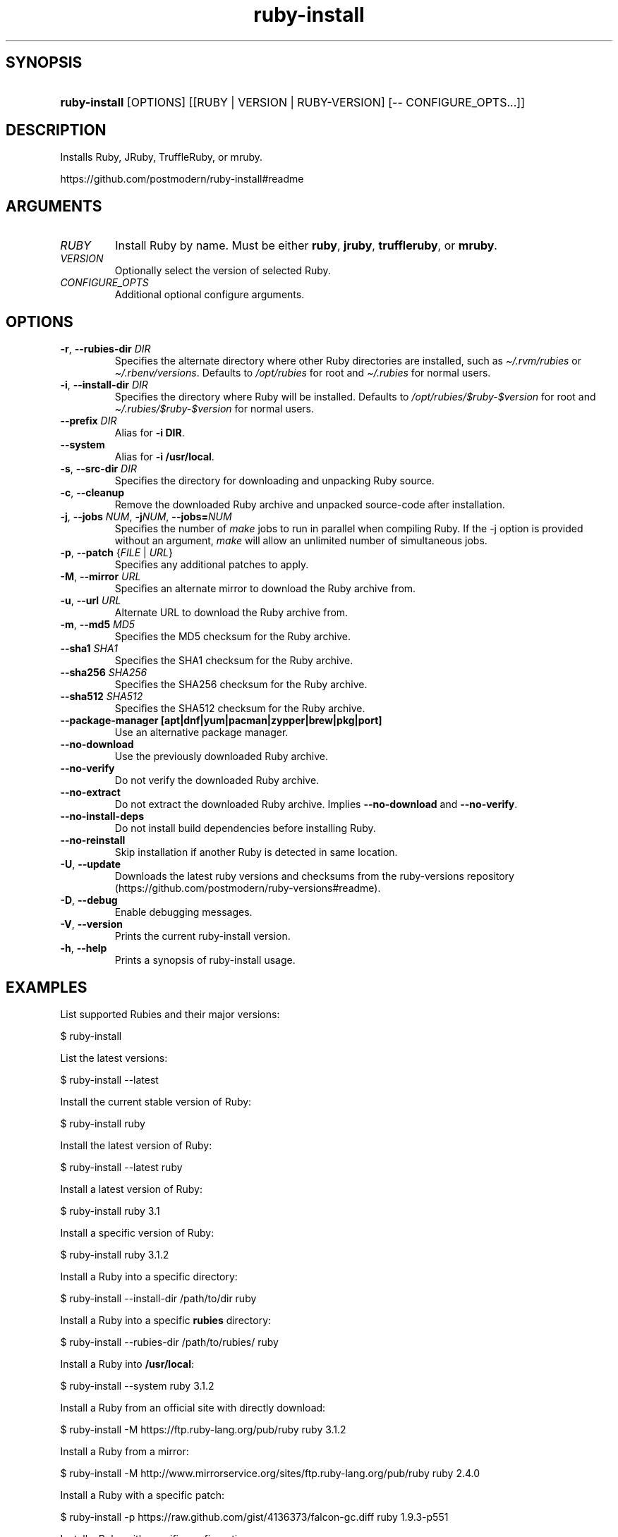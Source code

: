 .\" Generated by kramdown-man 0.1.8
.\" https://github.com/postmodern/kramdown-man#readme
.TH ruby-install 1 "Aug 2018" ruby-install "User Manuals"
.LP
.SH SYNOPSIS
.LP
.HP
\fBruby-install\fR \[lB]OPTIONS\[rB] \[lB]\[lB]RUBY \[or] VERSION \[or] RUBY\-VERSION\[rB] \[lB]\-\- CONFIGURE\[ru]OPTS\.\.\.\[rB]\[rB]
.LP
.SH DESCRIPTION
.LP
.PP
Installs Ruby, JRuby, TruffleRuby, or mruby\.
.LP
.PP
https:\[sl]\[sl]github\.com\[sl]postmodern\[sl]ruby\-install\[sh]readme
.LP
.SH ARGUMENTS
.LP
.TP
\fIRUBY\fP
Install Ruby by name\. Must be either \fBruby\fR, \fBjruby\fR, \fBtruffleruby\fR, or
\fBmruby\fR\.
.LP
.TP
\fIVERSION\fP
Optionally select the version of selected Ruby\.
.LP
.TP
\fICONFIGURE\[ru]OPTS\fP
Additional optional configure arguments\.
.LP
.SH OPTIONS
.LP
.TP
\fB-r\fR, \fB--rubies-dir\fR \fIDIR\fP
Specifies the alternate directory where other Ruby directories are
installed, such as \fI\[ti]\[sl]\.rvm\[sl]rubies\fP or \fI\[ti]\[sl]\.rbenv\[sl]versions\fP\.
Defaults to \fI\[sl]opt\[sl]rubies\fP for root and \fI\[ti]\[sl]\.rubies\fP for normal users\.
.LP
.TP
\fB-i\fR, \fB--install-dir\fR \fIDIR\fP
Specifies the directory where Ruby will be installed\.
Defaults to \fI\[sl]opt\[sl]rubies\[sl]\[Do]ruby\-\[Do]version\fP for root and
\fI\[ti]\[sl]\.rubies\[sl]\[Do]ruby\-\[Do]version\fP for normal users\.
.LP
.TP
\fB--prefix\fR \fIDIR\fP
Alias for \fB-i DIR\fR\.
.LP
.TP
\fB--system\fR
Alias for \fB-i /usr/local\fR\.
.LP
.TP
\fB-s\fR, \fB--src-dir\fR \fIDIR\fP
Specifies the directory for downloading and unpacking Ruby source\.
.LP
.TP
\fB-c\fR, \fB--cleanup\fR
Remove the downloaded Ruby archive and unpacked source\-code after
installation\.
.LP
.TP
\fB-j\fR, \fB--jobs\fR \fINUM\fP, \fB-j\fR\fINUM\fP, \fB--jobs=\fR\fINUM\fP
Specifies the number of \fImake\fP jobs to run in parallel when compiling
Ruby\. If the \-j option is provided without an argument, \fImake\fP will
allow an unlimited number of simultaneous jobs\.
.LP
.TP
\fB-p\fR, \fB--patch\fR {\fIFILE\fP | \fIURL\fP}
Specifies any additional patches to apply\.
.LP
.TP
\fB-M\fR, \fB--mirror\fR \fIURL\fP
Specifies an alternate mirror to download the Ruby archive from\.
.LP
.TP
\fB-u\fR, \fB--url\fR \fIURL\fP
Alternate URL to download the Ruby archive from\.
.LP
.TP
\fB-m\fR, \fB--md5\fR \fIMD5\fP
Specifies the MD5 checksum for the Ruby archive\.
.LP
.TP
\fB--sha1\fR \fISHA1\fP
Specifies the SHA1 checksum for the Ruby archive\.
.LP
.TP
\fB--sha256\fR \fISHA256\fP
Specifies the SHA256 checksum for the Ruby archive\.
.LP
.TP
\fB--sha512\fR \fISHA512\fP
Specifies the SHA512 checksum for the Ruby archive\.
.LP
.TP
\fB--package-manager [apt|dnf|yum|pacman|zypper|brew|pkg|port]\fR
Use an alternative package manager\.
.LP
.TP
\fB--no-download\fR
Use the previously downloaded Ruby archive\.
.LP
.TP
\fB--no-verify\fR
Do not verify the downloaded Ruby archive\.
.LP
.TP
\fB--no-extract\fR
Do not extract the downloaded Ruby archive\. Implies \fB--no-download\fR
and \fB--no-verify\fR\.
.LP
.TP
\fB--no-install-deps\fR
Do not install build dependencies before installing Ruby\.
.LP
.TP
\fB--no-reinstall\fR
Skip installation if another Ruby is detected in same location\.
.LP
.TP
\fB-U\fR, \fB--update\fR
Downloads the latest ruby versions and checksums from the ruby\-versions
repository (https:\[sl]\[sl]github\.com\[sl]postmodern\[sl]ruby\-versions\[sh]readme)\.
.LP
.TP
\fB-D\fR, \fB--debug\fR
Enable debugging messages\.
.LP
.TP
\fB-V\fR, \fB--version\fR
Prints the current ruby\-install version\.
.LP
.TP
\fB-h\fR, \fB--help\fR
Prints a synopsis of ruby\-install usage\.
.LP
.SH EXAMPLES
.LP
.PP
List supported Rubies and their major versions:
.LP
.nf
\[Do] ruby\-install
.fi
.LP
.PP
List the latest versions:
.LP
.nf
\[Do] ruby\-install \-\-latest
.fi
.LP
.PP
Install the current stable version of Ruby:
.LP
.nf
\[Do] ruby\-install ruby
.fi
.LP
.PP
Install the latest version of Ruby:
.LP
.nf
\[Do] ruby\-install \-\-latest ruby
.fi
.LP
.PP
Install a latest version of Ruby:
.LP
.nf
\[Do] ruby\-install ruby 3\.1
.fi
.LP
.PP
Install a specific version of Ruby:
.LP
.nf
\[Do] ruby\-install ruby 3\.1\.2
.fi
.LP
.PP
Install a Ruby into a specific directory:
.LP
.nf
\[Do] ruby\-install \-\-install\-dir \[sl]path\[sl]to\[sl]dir ruby
.fi
.LP
.PP
Install a Ruby into a specific \fBrubies\fR directory:
.LP
.nf
\[Do] ruby\-install \-\-rubies\-dir \[sl]path\[sl]to\[sl]rubies\[sl] ruby
.fi
.LP
.PP
Install a Ruby into \fB/usr/local\fR:
.LP
.nf
\[Do] ruby\-install \-\-system ruby 3\.1\.2
.fi
.LP
.PP
Install a Ruby from an official site with directly download:
.LP
.nf
\[Do] ruby\-install \-M https:\[sl]\[sl]ftp\.ruby\-lang\.org\[sl]pub\[sl]ruby ruby 3\.1\.2
.fi
.LP
.PP
Install a Ruby from a mirror:
.LP
.nf
\[Do] ruby\-install \-M http:\[sl]\[sl]www\.mirrorservice\.org\[sl]sites\[sl]ftp\.ruby\-lang\.org\[sl]pub\[sl]ruby ruby 2\.4\.0
.fi
.LP
.PP
Install a Ruby with a specific patch:
.LP
.nf
\[Do] ruby\-install \-p https:\[sl]\[sl]raw\.github\.com\[sl]gist\[sl]4136373\[sl]falcon\-gc\.diff ruby 1\.9\.3\-p551
.fi
.LP
.PP
Install a Ruby with specific configuration:
.LP
.nf
\[Do] ruby\-install ruby 3\.1\.2 \-\- \-\-enable\-shared \-\-enable\-dtrace CFLAGS\[eq]\[dq]\-O3\[dq]
.fi
.LP
.PP
Using ruby\-install with \[lB]RVM\[rB]:
.LP
.nf
\[Do] ruby\-install \-\-rubies\-dir \[ti]\[sl]\.rvm\[sl]rubies ruby 3\.1\.2
.fi
.LP
.PP
Using ruby\-install with \[lB]rbenv\[rB]:
.LP
.nf
\[Do] ruby\-install \-i \[ti]\[sl]\.rbenv\[sl]versions\[sl]2\.4\.0 ruby 3\.1\.2
.fi
.LP
.PP
Uninstall a Ruby version:
.LP
.nf
\[Do] rm \-rf \[ti]\[sl]\.rubies\[sl]ruby\-3\.1\.2
.fi
.LP
.SH FILES
.LP
.TP
\fI\[sl]usr\[sl]local\[sl]src\fP
Default root user source directory\.
.LP
.TP
\fI\[ti]\[sl]src\fP
Default non\-root user source directory\.
.LP
.TP
\fI\[sl]opt\[sl]rubies\[sl]\[Do]ruby\-\[Do]version\fP
Default root user installation directory\.
.LP
.TP
\fI\[ti]\[sl]\.rubies\[sl]\[Do]ruby\-\[Do]version\fP
Default non\-root user installation directory\.
.LP
.SH ENVIRONMENT
.LP
.TP
\fIRUBY\[ru]INSTALL\[ru]SRC\[ru]DIR\fP
Overrides the default source directory\.
.LP
.TP
\fIRUBY\[ru]INSTALL\[ru]RUBIES\[ru]DIR\fP
Overrides the default installation directory\.
.LP
.TP
\fIRUBY\[ru]INSTALL\[ru]PKG\[ru]MANAGER\fP
Explicitly sets the package manager to use\.
.LP
.SH AUTHOR
.LP
.PP
Postmodern 
.MT postmodern\.mod3\[at]gmail\.com
.ME
.LP
.SH SEE ALSO
.LP
.PP
ruby(1), gem(1), chruby(1), chruby\-exec(1)
